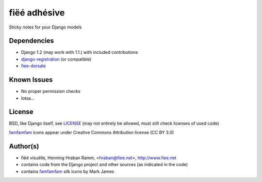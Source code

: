 =============
fiëé adhésive
=============

Sticky notes for your Django models


Dependencies
------------

* Django 1.2 (may work with 1.1.) with included contributions
* django-registration_ (or compatible)
* fiee-dorsale_


Known Issues
------------

* No proper permission checks
* lotsa...


License
-------

BSD, like Django itself, see LICENSE_
(may not entirely be allowed, must still check licenses of used code)

famfamfam_ icons appear under Creative Commons Attribution license (CC BY 3.0)


Author(s)
---------

* fiëé visuëlle, Henning Hraban Ramm, <hraban@fiee.net>, http://www.fiee.net
* contains code from the Django project and other sources (as indicated in the code)
* contains famfamfam_ silk icons by Mark James

.. _LICENSE: ./fiee-adhesive/raw/master/LICENSE
.. _fiee-dorsale: https://github.com/fiee/fiee-dorsale
.. _django-registration: https://bitbucket.org/ubernostrum/django-registration/
.. _YUI grids css: http://developer.yahoo.com/yui/grids/
.. _jQuery: http://docs.jquery.com/
.. _jQuery UI: http://jqueryui.com/demos/
.. _famfamfam: http://www.famfamfam.com/lab/icons/silk/
